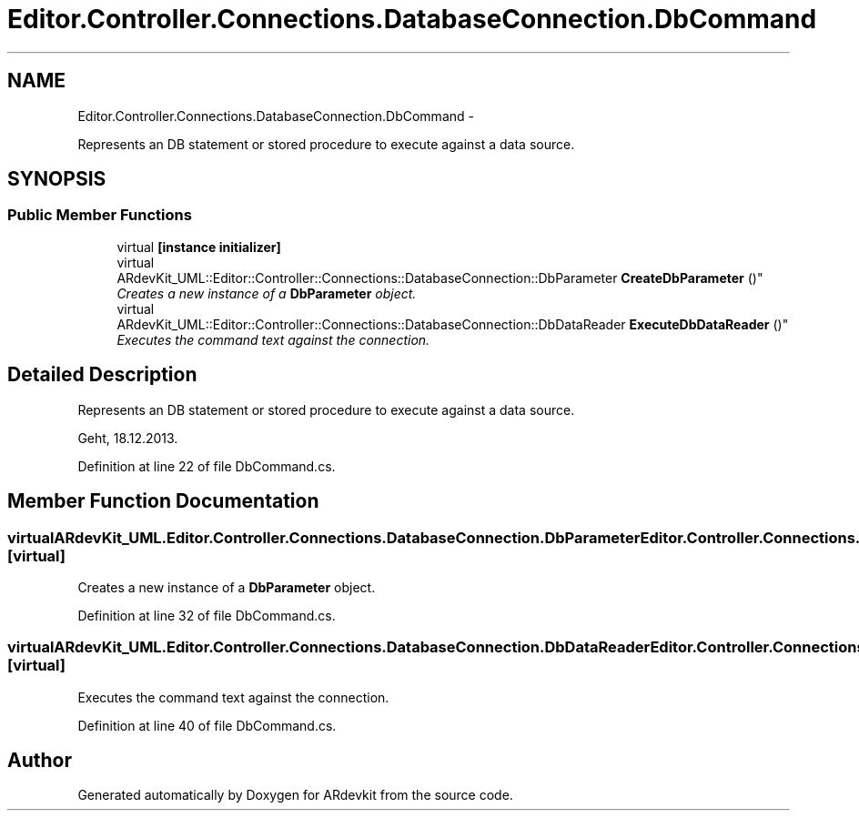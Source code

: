 .TH "Editor.Controller.Connections.DatabaseConnection.DbCommand" 3 "Wed Dec 18 2013" "Version 0.1" "ARdevkit" \" -*- nroff -*-
.ad l
.nh
.SH NAME
Editor.Controller.Connections.DatabaseConnection.DbCommand \- 
.PP
Represents an DB statement or stored procedure to execute against a data source\&.  

.SH SYNOPSIS
.br
.PP
.SS "Public Member Functions"

.in +1c
.ti -1c
.RI "virtual \fB[instance initializer]\fP"
.br
.ti -1c
.RI "virtual 
.br
ARdevKit_UML::Editor::Controller::Connections::DatabaseConnection::DbParameter \fBCreateDbParameter\fP ()"
.br
.RI "\fICreates a new instance of a \fBDbParameter\fP object\&. \fP"
.ti -1c
.RI "virtual 
.br
ARdevKit_UML::Editor::Controller::Connections::DatabaseConnection::DbDataReader \fBExecuteDbDataReader\fP ()"
.br
.RI "\fIExecutes the command text against the connection\&. \fP"
.in -1c
.SH "Detailed Description"
.PP 
Represents an DB statement or stored procedure to execute against a data source\&. 

Geht, 18\&.12\&.2013\&. 
.PP
Definition at line 22 of file DbCommand\&.cs\&.
.SH "Member Function Documentation"
.PP 
.SS "virtual ARdevKit_UML\&.Editor\&.Controller\&.Connections\&.DatabaseConnection\&.DbParameter Editor\&.Controller\&.Connections\&.DatabaseConnection\&.DbCommand\&.CreateDbParameter ()\fC [virtual]\fP"

.PP
Creates a new instance of a \fBDbParameter\fP object\&. 
.PP
Definition at line 32 of file DbCommand\&.cs\&.
.SS "virtual ARdevKit_UML\&.Editor\&.Controller\&.Connections\&.DatabaseConnection\&.DbDataReader Editor\&.Controller\&.Connections\&.DatabaseConnection\&.DbCommand\&.ExecuteDbDataReader ()\fC [virtual]\fP"

.PP
Executes the command text against the connection\&. 
.PP
Definition at line 40 of file DbCommand\&.cs\&.

.SH "Author"
.PP 
Generated automatically by Doxygen for ARdevkit from the source code\&.
